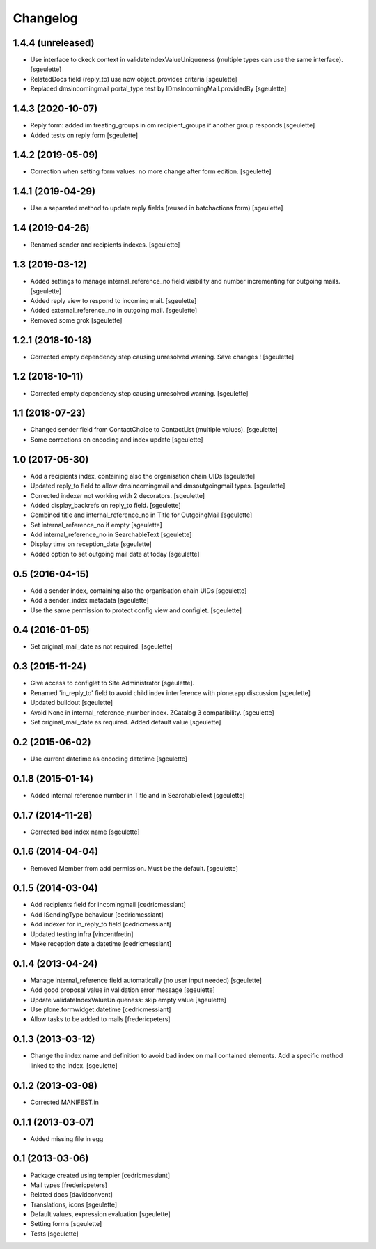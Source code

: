 Changelog
=========

1.4.4 (unreleased)
------------------

- Use interface to ckeck context in validateIndexValueUniqueness
  (multiple types can use the same interface).
  [sgeulette]
- RelatedDocs field (reply_to) use now object_provides criteria
  [sgeulette]
- Replaced dmsincomingmail portal_type test by IDmsIncomingMail.providedBy
  [sgeulette]

1.4.3 (2020-10-07)
------------------

- Reply form: added im treating_groups in om recipient_groups if another group responds
  [sgeulette]
- Added tests on reply form
  [sgeulette]

1.4.2 (2019-05-09)
------------------

- Correction when setting form values: no more change after form edition.
  [sgeulette]

1.4.1 (2019-04-29)
------------------

- Use a separated method to update reply fields (reused in batchactions form)
  [sgeulette]

1.4 (2019-04-26)
----------------

- Renamed sender and recipients indexes.
  [sgeulette]

1.3 (2019-03-12)
----------------

- Added settings to manage internal_reference_no field visibility and
  number incrementing for outgoing mails.
  [sgeulette]
- Added reply view to respond to incoming mail.
  [sgeulette]
- Added external_reference_no in outgoing mail.
  [sgeulette]
- Removed some grok
  [sgeulette]

1.2.1 (2018-10-18)
------------------

- Corrected empty dependency step causing unresolved warning. Save changes !
  [sgeulette]

1.2 (2018-10-11)
----------------

- Corrected empty dependency step causing unresolved warning.
  [sgeulette]

1.1 (2018-07-23)
----------------

- Changed sender field from ContactChoice to ContactList (multiple values).
  [sgeulette]
- Some corrections on encoding and index update
  [sgeulette]

1.0 (2017-05-30)
----------------

- Add a recipients index, containing also the organisation chain UIDs [sgeulette]
- Updated reply_to field to allow dmsincomingmail and dmsoutgoingmail types. [sgeulette]
- Corrected indexer not working with 2 decorators. [sgeulette]
- Added display_backrefs on reply_to field. [sgeulette]
- Combined title and internal_reference_no in Title for OutgoingMail [sgeulette]
- Set internal_reference_no if empty [sgeulette]
- Add internal_reference_no in SearchableText [sgeulette]
- Display time on reception_date [sgeulette]
- Added option to set outgoing mail date at today [sgeulette]

0.5 (2016-04-15)
----------------

- Add a sender index, containing also the organisation chain UIDs [sgeulette]
- Add a sender_index metadata [sgeulette]
- Use the same permission to protect config view and configlet. [sgeulette]

0.4 (2016-01-05)
----------------

- Set original_mail_date as not required. [sgeulette]

0.3 (2015-11-24)
----------------

- Give access to configlet to Site Administrator [sgeulette].
- Renamed 'in_reply_to' field to avoid child index interference with plone.app.discussion [sgeulette]
- Updated buildout [sgeulette]
- Avoid None in internal_reference_number index. ZCatalog 3 compatibility. [sgeulette]
- Set original_mail_date as required. Added default value [sgeulette]

0.2 (2015-06-02)
----------------

- Use current datetime as encoding datetime [sgeulette]

0.1.8 (2015-01-14)
------------------

- Added internal reference number in Title and in SearchableText [sgeulette]

0.1.7 (2014-11-26)
------------------

- Corrected bad index name [sgeulette]

0.1.6 (2014-04-04)
------------------

- Removed Member from add permission. Must be the default. [sgeulette]

0.1.5 (2014-03-04)
------------------

- Add recipients field for incomingmail [cedricmessiant]
- Add ISendingType behaviour [cedricmessiant]
- Add indexer for in_reply_to field [cedricmessiant]
- Updated testing infra [vincentfretin]
- Make reception date a datetime [cedricmessiant]

0.1.4 (2013-04-24)
------------------

- Manage internal_reference field automatically (no user input needed) [sgeulette]
- Add good proposal value in validation error message [sgeulette]
- Update validateIndexValueUniqueness: skip empty value [sgeulette]
- Use plone.formwidget.datetime [cedricmessiant]
- Allow tasks to be added to mails [fredericpeters]

0.1.3 (2013-03-12)
------------------

- Change the index name and definition to avoid bad index on mail contained elements. Add a specific method linked to the index.
  [sgeulette]

0.1.2 (2013-03-08)
------------------

- Corrected MANIFEST.in

0.1.1 (2013-03-07)
------------------

- Added missing file in egg

0.1 (2013-03-06)
----------------

- Package created using templer
  [cedricmessiant]
- Mail types
  [fredericpeters]
- Related docs
  [davidconvent]
- Translations, icons
  [sgeulette]
- Default values, expression evaluation
  [sgeulette]
- Setting forms
  [sgeulette]
- Tests
  [sgeulette]
